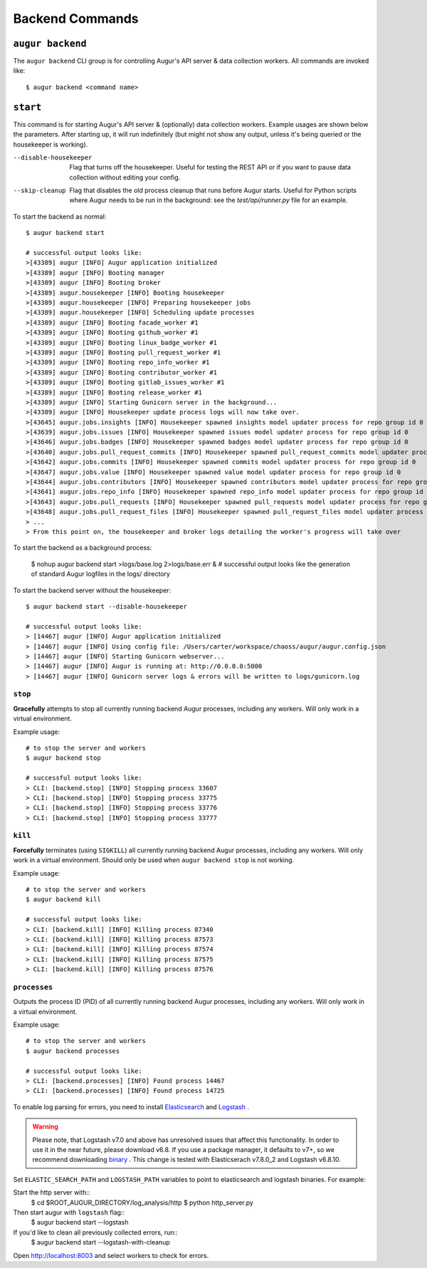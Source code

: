=================
Backend Commands
=================

``augur backend``
====================
The ``augur backend`` CLI group is for controlling Augur's API server & data collection workers. All commands are invoked like::

  $ augur backend <command name>

``start``
============
This command is for starting Augur's API server & (optionally) data collection workers. Example usages are shown below the parameters. After starting up, it will run indefinitely (but might not show any output, unless it's being queried or the housekeeper is working).

--disable-housekeeper      Flag that turns off the housekeeper. Useful for testing the REST API or if you want to pause data collection without editing your config.

--skip-cleanup      Flag that disables the old process cleanup that runs before Augur starts. Useful for Python scripts where Augur needs to be run in the background: see the `test/api/runner.py` file for an example.

To start the backend as normal::

  $ augur backend start

  # successful output looks like:
  >[43389] augur [INFO] Augur application initialized
  >[43389] augur [INFO] Booting manager
  >[43389] augur [INFO] Booting broker
  >[43389] augur.housekeeper [INFO] Booting housekeeper
  >[43389] augur.housekeeper [INFO] Preparing housekeeper jobs
  >[43389] augur.housekeeper [INFO] Scheduling update processes
  >[43389] augur [INFO] Booting facade_worker #1
  >[43389] augur [INFO] Booting github_worker #1
  >[43389] augur [INFO] Booting linux_badge_worker #1
  >[43389] augur [INFO] Booting pull_request_worker #1
  >[43389] augur [INFO] Booting repo_info_worker #1
  >[43389] augur [INFO] Booting contributor_worker #1
  >[43389] augur [INFO] Booting gitlab_issues_worker #1
  >[43389] augur [INFO] Booting release_worker #1
  >[43389] augur [INFO] Starting Gunicorn server in the background...
  >[43389] augur [INFO] Housekeeper update process logs will now take over.
  >[43645] augur.jobs.insights [INFO] Housekeeper spawned insights model updater process for repo group id 0
  >[43639] augur.jobs.issues [INFO] Housekeeper spawned issues model updater process for repo group id 0
  >[43646] augur.jobs.badges [INFO] Housekeeper spawned badges model updater process for repo group id 0
  >[43640] augur.jobs.pull_request_commits [INFO] Housekeeper spawned pull_request_commits model updater process for repo group id 0
  >[43642] augur.jobs.commits [INFO] Housekeeper spawned commits model updater process for repo group id 0
  >[43647] augur.jobs.value [INFO] Housekeeper spawned value model updater process for repo group id 0
  >[43644] augur.jobs.contributors [INFO] Housekeeper spawned contributors model updater process for repo group id 0
  >[43641] augur.jobs.repo_info [INFO] Housekeeper spawned repo_info model updater process for repo group id 0
  >[43643] augur.jobs.pull_requests [INFO] Housekeeper spawned pull_requests model updater process for repo group id 0
  >[43648] augur.jobs.pull_request_files [INFO] Housekeeper spawned pull_request_files model updater process for repo group id 0
  > ...
  > From this point on, the housekeeper and broker logs detailing the worker's progress will take over

To start the backend as a background process: 

  $ nohup augur backend start >logs/base.log 2>logs/base.err &
  # successful output looks like the generation of standard Augur logfiles in the logs/ directory

To start the backend server without the housekeeper::

  $ augur backend start --disable-housekeeper

  # successful output looks like:
  > [14467] augur [INFO] Augur application initialized
  > [14467] augur [INFO] Using config file: /Users/carter/workspace/chaoss/augur/augur.config.json
  > [14467] augur [INFO] Starting Gunicorn webserver...
  > [14467] augur [INFO] Augur is running at: http://0.0.0.0:5000
  > [14467] augur [INFO] Gunicorn server logs & errors will be written to logs/gunicorn.log


``stop``
---------
**Gracefully** attempts to stop all currently running backend Augur processes, including any workers. Will only work in a virtual environment.

Example usage::

  # to stop the server and workers
  $ augur backend stop

  # successful output looks like:
  > CLI: [backend.stop] [INFO] Stopping process 33607
  > CLI: [backend.stop] [INFO] Stopping process 33775
  > CLI: [backend.stop] [INFO] Stopping process 33776
  > CLI: [backend.stop] [INFO] Stopping process 33777

``kill``
---------
**Forcefully** terminates (using ``SIGKILL``) all currently running backend Augur processes, including any workers. Will only work in a virtual environment.
Should only be used when ``augur backend stop`` is not working.

Example usage::

  # to stop the server and workers
  $ augur backend kill

  # successful output looks like:
  > CLI: [backend.kill] [INFO] Killing process 87340
  > CLI: [backend.kill] [INFO] Killing process 87573
  > CLI: [backend.kill] [INFO] Killing process 87574
  > CLI: [backend.kill] [INFO] Killing process 87575
  > CLI: [backend.kill] [INFO] Killing process 87576


``processes``
--------------
Outputs the process ID (PID) of all currently running backend Augur processes, including any workers. Will only work in a virtual environment.

Example usage::

  # to stop the server and workers
  $ augur backend processes

  # successful output looks like:
  > CLI: [backend.processes] [INFO] Found process 14467
  > CLI: [backend.processes] [INFO] Found process 14725


To enable log parsing for errors, you need to install `Elasticsearch <https://www.elastic.co/downloads/elasticsearch>`_ and `Logstash <https://www.elastic.co/downloads/past-releases/logstash-6-8-10>`_ .

.. warning::
   Please note, that Logstash v7.0 and above has unresolved issues that affect this functionality.
   In order to use it in the near future, please download v6.8.
   If you use a package manager, it defaults to v7+, so we recommend downloading `binary <https://www.elastic.co/downloads/past-releases/logstash-6-8-10>`_ .
   This change is tested with Elasticserach v7.8.0_2 and Logstash v6.8.10.

Set ``ELASTIC_SEARCH_PATH`` and ``LOGSTASH_PATH`` variables to point to elasticsearch and logstash binaries. For example:

.. code-block:: bash
  # If not specified, defaults to /usr/local/bin/elasticsearch
  $ export ELASTIC_SEARCH_PATH=<path_to_elastic_search_binary>

  # If not specified, defaults to /usr/local/bin/logstash
  $ export LOGSTASH_PATH=<path_to_logstash_binary>

  $ export ROOT_AUGUR_DIRECTORY=<path_to_augur>

Start the http server with::
  $ cd $ROOT_AUGUR_DIRECTORY/log_analysis/http
  $ python http_server.py

Then start augur with ``logstash`` flag::
  $ augur backend start --logstash

If you'd like to clean all previously collected errors, run::
  $ augur backend start --logstash-with-cleanup

Open http://localhost:8003 and select workers to check for errors.
